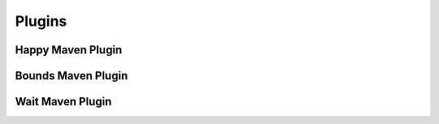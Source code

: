 Plugins
===========

Happy Maven Plugin
------------------

Bounds Maven Plugin
-------------------

Wait Maven Plugin
-----------------


